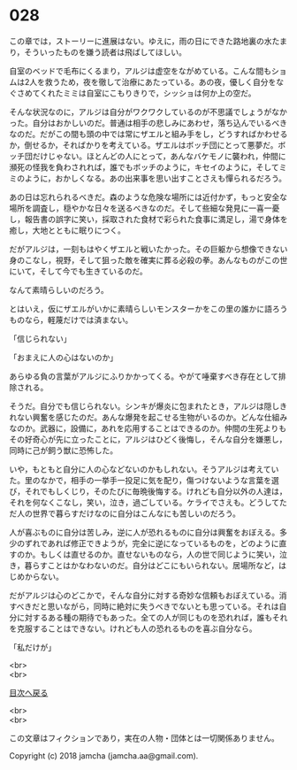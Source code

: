 #+OPTIONS: toc:nil
#+OPTIONS: \n:t

* 028

  この章では，ストーリーに進展はない。ゆえに，雨の日にできた路地裏の水たまり，そういったものを嫌う読者は飛ばしてほしい。

  自室のベッドで毛布にくるまり，アルジは虚空をながめている。こんな間もショムは2人を救うため，夜を徹して治療にあたっている。あの夜，優しく自分をなぐさめてくれたミミは自室にこもりきりで，シッショは何か上の空だ。

  そんな状況なのに，アルジは自分がワクワクしているのが不思議でしょうがなかった。自分はおかしいのだ。普通は相手の悲しみにあわせ，落ち込んでいるべきなのだ。だがこの間も頭の中では常にザエルと組み手をし，どうすればかわせるか，倒せるか，そればかりを考えている。ザエルはボッチ団にとって悪夢だ。ボッチ団だけじゃない。ほとんどの人にとって，あんなバケモノに襲われ，仲間に瀕死の怪我を負わされれば，誰でもボッチのように，キセイのように，そしてミミのように，おかしくなる。あの出来事を思い出すことさえも憚られるだろう。

  あの日は忘れられるべきだ。森のような危険な場所には近付かず，もっと安全な場所を調査し，穏やかな日々を送るべきなのだ。そして些細な発見に一喜一憂し，報告書の誤字に笑い，採取された食材で彩られた食事に満足し，湯で身体を癒し，大地とともに眠りにつく。

  だがアルジは，一刻もはやくザエルと戦いたかった。その巨躯から想像できない身のこなし，視野，そして狙った敵を確実に葬る必殺の拳。あんなものがこの世にいて，そして今でも生きているのだ。

  なんて素晴らしいのだろう。

  とはいえ，仮にザエルがいかに素晴らしいモンスターかをこの里の誰かに語ろうものなら，軽蔑だけでは済まない。

  「信じられない」

  「おまえに人の心はないのか」

  あらゆる負の言葉がアルジにふりかかってくる。やがて唾棄すべき存在として排除される。

  そうだ。自分でも信じられない。シンキが爆炎に包まれたとき，アルジは隠しきれない興奮を感じたのだ。あんな爆発を起こせる生物がいるのか。どんな仕組みなのか。武器に，設備に，あれを応用することはできるのか。仲間の生死よりもその好奇心が先に立ったことに，アルジはひどく後悔し，そんな自分を嫌悪し，同時に己が飼う獣に恐怖した。

  いや，もともと自分に人の心などないのかもしれない。そうアルジは考えていた。里のなかで，相手の一挙手一投足に気を配り，傷つけないような言葉を選び，それでもしくじり，そのたびに毎晩後悔する。けれども自分以外の人達は，それを何なくこなし，笑い，泣き，過ごしている。ケライでさえも。どうしてただ人の世界で暮らすだけなのに自分はこんなにも苦しいのだろう。

  人が喜ぶものに自分は苦しみ，逆に人が恐れるものに自分は興奮をおぼえる。多少のずれであれば修正できようが，完全に逆になっているものを，どのように直すのか。もしくは直せるのか。直せないものなら，人の世で同じように笑い，泣き，暮らすことはかなわないのだ。自分はどこにもいられない。居場所など，はじめからない。

  だがアルジは心のどこかで，そんな自分に対する奇妙な信頼もおぼえている。消すべきだと思いながら，同時に絶対に失うべきでないとも思っている。それは自分に対するある種の期待でもあった。全ての人が同じものを恐れれば，誰もそれを克服することはできない。けれども人の恐れるものを喜ぶ自分なら。

  「私だけが」

  <br>
  <br>
  
  [[https://github.com/jamcha-aa/OblivionReports/blob/master/README.md][目次へ戻る]]
  
  <br>
  <br>

  この文章はフィクションであり，実在の人物・団体とは一切関係ありません。

  Copyright (c) 2018 jamcha (jamcha.aa@gmail.com).

  [[http://creativecommons.org/licenses/by-nc-sa/4.0/deed][file:http://i.creativecommons.org/l/by-nc-sa/4.0/88x31.png]]
